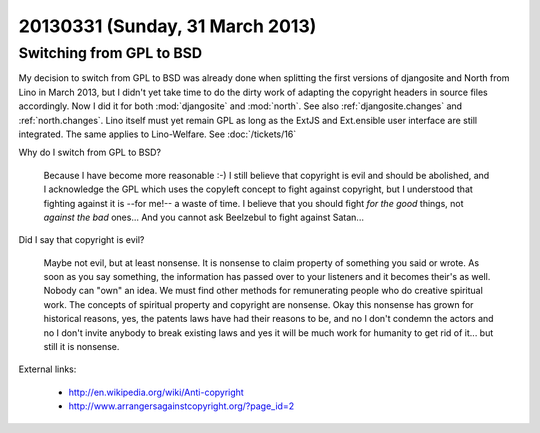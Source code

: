 ================================
20130331 (Sunday, 31 March 2013)
================================

Switching from GPL to BSD
=========================

My decision to switch from GPL to BSD was already done 
when splitting the first versions of djangosite and North from Lino in March 2013, 
but I didn't yet take time 
to do the dirty work of adapting the copyright headers in source files accordingly.
Now I did it for both :mod:`djangosite` and :mod:`north`.
See also :ref:`djangosite.changes` and :ref:`north.changes`.
Lino itself must yet remain GPL as long as the ExtJS and Ext.ensible 
user interface are still integrated. The same applies to Lino-Welfare.
See :doc:`/tickets/16`

Why do I switch from GPL to BSD? 

  Because I have become more reasonable :-)
  I still believe that copyright is evil and should be abolished,
  and I acknowledge the GPL which uses the copyleft concept to fight against copyright,
  but I understood that fighting against it is --for me!-- a waste of time.
  I believe that you should fight *for the good* things, not *against the bad* ones...
  And you cannot ask Beelzebul to fight against Satan...

Did I say that copyright is evil? 

  Maybe not evil, but at least nonsense.
  It is nonsense to claim property of something you said or wrote. 
  As soon as you say something, the information has passed over to 
  your listeners and it becomes their's as well. 
  Nobody can "own" an idea.
  We must find other methods for remunerating people who do creative spiritual work.
  The concepts of spiritual property and copyright are nonsense.
  Okay this nonsense has grown for historical reasons, 
  yes, the patents laws have had their reasons to be,
  and no I don't condemn the actors 
  and no I don't invite anybody to break existing laws 
  and yes it will be much work for humanity to get rid of it...
  but still it is nonsense.


External links:

  - http://en.wikipedia.org/wiki/Anti-copyright
  - http://www.arrangersagainstcopyright.org/?page_id=2